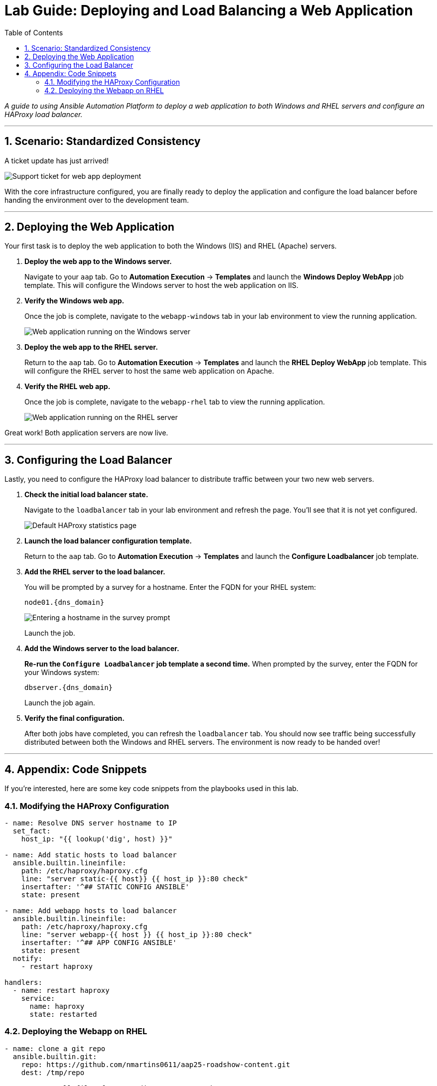 = Lab Guide: Deploying and Load Balancing a Web Application
:toc:
:toc-title: Table of Contents
:sectnums:
:icons: font

_A guide to using Ansible Automation Platform to deploy a web application to both Windows and RHEL servers and configure an HAProxy load balancer._

---

== Scenario: Standardized Consistency

A ticket update has just arrived!

image::../assets/images/ticket04.png[Support ticket for web app deployment, opts="border"]

With the core infrastructure configured, you are finally ready to deploy the application and configure the load balancer before handing the environment over to the development team.

---

== Deploying the Web Application

Your first task is to deploy the web application to both the Windows (IIS) and RHEL (Apache) servers.

. **Deploy the web app to the Windows server.**
+
Navigate to your `aap` tab. Go to **Automation Execution** → **Templates** and launch the **Windows Deploy WebApp** job template. This will configure the Windows server to host the web application on IIS.

. **Verify the Windows web app.**
+
Once the job is complete, navigate to the `webapp-windows` tab in your lab environment to view the running application.
+
image::../assets/images/win-webapp.png[Web application running on the Windows server, opts="border"]

. **Deploy the web app to the RHEL server.**
+
Return to the `aap` tab. Go to **Automation Execution** → **Templates** and launch the **RHEL Deploy WebApp** job template. This will configure the RHEL server to host the same web application on Apache.

. **Verify the RHEL web app.**
+
Once the job is complete, navigate to the `webapp-rhel` tab to view the running application.
+
image::../assets/images/rhel-webapp.png[Web application running on the RHEL server, opts="border"]

Great work! Both application servers are now live.

---

== Configuring the Load Balancer

Lastly, you need to configure the HAProxy load balancer to distribute traffic between your two new web servers.

. **Check the initial load balancer state.**
+
Navigate to the `loadbalancer` tab in your lab environment and refresh the page. You'll see that it is not yet configured.
+
image::../assets/images/loadbalancer.png[Default HAProxy statistics page, opts="border"]

. **Launch the load balancer configuration template.**
+
Return to the `aap` tab. Go to **Automation Execution** → **Templates** and launch the **Configure Loadbalancer** job template.

. **Add the RHEL server to the load balancer.**
+
You will be prompted by a survey for a hostname. Enter the FQDN for your RHEL system:
+
`node01.{dns_domain}`
+
image::../assets/images/hostname.png[Entering a hostname in the survey prompt, opts="border"]
+
Launch the job.

. **Add the Windows server to the load balancer.**
+
**Re-run the `Configure Loadbalancer` job template a second time.** When prompted by the survey, enter the FQDN for your Windows system:
+
`dbserver.{dns_domain}`
+
Launch the job again.

. **Verify the final configuration.**
+
After both jobs have completed, you can refresh the `loadbalancer` tab. You should now see traffic being successfully distributed between both the Windows and RHEL servers. The environment is now ready to be handed over!

---

== Appendix: Code Snippets

If you're interested, here are some key code snippets from the playbooks used in this lab.

=== Modifying the HAProxy Configuration

[source,yaml]
----
- name: Resolve DNS server hostname to IP
  set_fact:
    host_ip: "{{ lookup('dig', host) }}"

- name: Add static hosts to load balancer
  ansible.builtin.lineinfile:
    path: /etc/haproxy/haproxy.cfg
    line: "server static-{{ host}} {{ host_ip }}:80 check"
    insertafter: '^## STATIC CONFIG ANSIBLE'
    state: present

- name: Add webapp hosts to load balancer
  ansible.builtin.lineinfile:
    path: /etc/haproxy/haproxy.cfg
    line: "server webapp-{{ host }} {{ host_ip }}:80 check"
    insertafter: '^## APP CONFIG ANSIBLE'
    state: present
  notify:
    - restart haproxy

handlers:
  - name: restart haproxy
    service:
      name: haproxy
      state: restarted
----

=== Deploying the Webapp on RHEL

[source,yaml]
----
- name: clone a git repo
  ansible.builtin.git:
    repo: https://github.com/nmartins0611/aap25-roadshow-content.git
    dest: /tmp/repo

- name: copy all files from one directory to another
  ansible.builtin.copy:
    src: /tmp/repo/lab-resources/
    dest: /var/www/html
    remote_src: true

- name: Tag the page
  ansible.builtin.lineinfile:
    path: /var/www/html/index.html
    line: "This is running on the RHEL Host"
    insertafter: "<p>&copy; 2024 TMM - Where comedy lives. All rights reserved.</p>"

- name: Start httpd service
  ansible.builtin.service:
    name: httpd
    state: started
----
